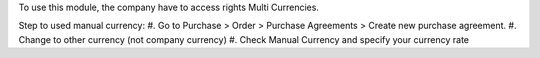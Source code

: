 To use this module, the company have to access rights Multi Currencies.

Step to used manual currency:
#. Go to Purchase > Order > Purchase Agreements > Create new purchase agreement.
#. Change to other currency (not company currency)
#. Check Manual Currency and specify your currency rate
